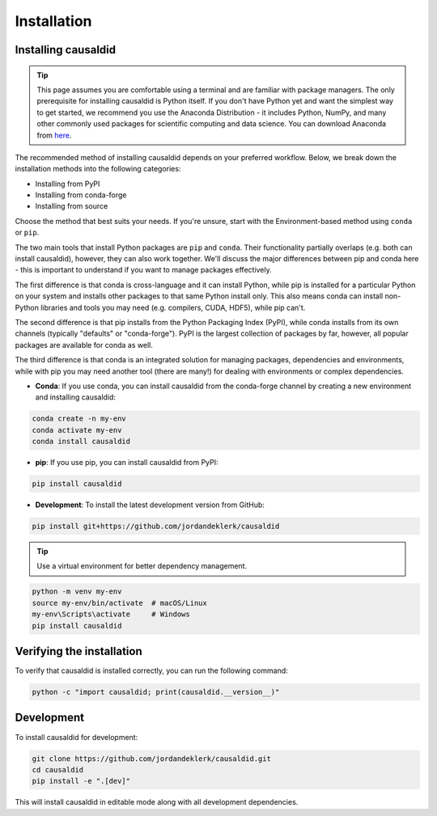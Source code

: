 ============
Installation
============

Installing causaldid
---------------------

.. tip::

    This page assumes you are comfortable using a terminal and are familiar with package managers.
    The only prerequisite for installing causaldid is Python itself. If you don't have Python yet and want
    the simplest way to get started, we recommend you use the Anaconda Distribution - it includes Python,
    NumPy, and many other commonly used packages for scientific computing and data science.
    You can download Anaconda from `here <https://www.anaconda.com/download>`_.

The recommended method of installing causaldid depends on your preferred workflow. Below, we break down the installation methods
into the following categories:

- Installing from PyPI
- Installing from conda-forge
- Installing from source

Choose the method that best suits your needs. If you're unsure, start with the Environment-based method using ``conda`` or ``pip``.

The two main tools that install Python packages are ``pip`` and ``conda``. Their functionality partially overlaps (e.g. both can install causaldid),
however, they can also work together. We'll discuss the major differences between pip and conda here - this is important to understand if
you want to manage packages effectively.

The first difference is that conda is cross-language and it can install Python, while pip is installed for a particular Python on your system
and installs other packages to that same Python install only. This also means conda can install non-Python libraries and tools you may need
(e.g. compilers, CUDA, HDF5), while pip can't.

The second difference is that pip installs from the Python Packaging Index (PyPI), while conda installs from its own channels
(typically "defaults" or "conda-forge"). PyPI is the largest collection of packages by far, however, all popular packages are available for conda as well.

The third difference is that conda is an integrated solution for managing packages, dependencies and environments, while with pip you
may need another tool (there are many!) for dealing with environments or complex dependencies.

- **Conda**: If you use conda, you can install causaldid from the conda-forge channel by creating a new environment and installing causaldid:

.. code-block:: console

    conda create -n my-env
    conda activate my-env
    conda install causaldid

- **pip**: If you use pip, you can install causaldid from PyPI:

.. code-block:: console

    pip install causaldid

- **Development**: To install the latest development version from GitHub:

.. code-block:: console

    pip install git+https://github.com/jordandeklerk/causaldid

.. tip::

    Use a virtual environment for better dependency management.

.. code-block:: console

    python -m venv my-env
    source my-env/bin/activate  # macOS/Linux
    my-env\Scripts\activate     # Windows
    pip install causaldid

Verifying the installation
---------------------------

To verify that causaldid is installed correctly, you can run the following command:

.. code-block:: console

    python -c "import causaldid; print(causaldid.__version__)"

Development
-----------

To install causaldid for development:

.. code-block:: console

    git clone https://github.com/jordandeklerk/causaldid.git
    cd causaldid
    pip install -e ".[dev]"

This will install causaldid in editable mode along with all development dependencies.
